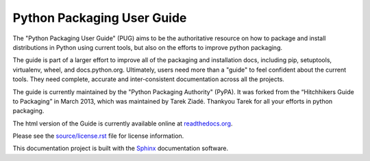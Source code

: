 Python Packaging User Guide
===========================

The "Python Packaging User Guide" (PUG) aims to be the authoritative resource on
how to package and install distributions in Python using current tools, but also
on the efforts to improve python packaging.

The guide is part of a larger effort to improve all of the packaging and
installation docs, including pip, setuptools, virtualenv, wheel, and
docs.python.org. Ultimately, users need more than a "guide" to feel confident
about the current tools. They need complete, accurate and inter-consistent
documentation across all the projects.

The guide is currently maintained by the "Python Packaging Authority" (PyPA).
It was forked from the “Hitchhikers Guide to Packaging” in March 2013, which was
maintained by Tarek Ziadé.  Thankyou Tarek for all your efforts in python
packaging.

The html version of the Guide is currently available online at readthedocs.org_.

Please see the `source/license.rst <source/license.rst>`_ file for license information.

This documentation project is built with the Sphinx_ documentation software.

.. _readthedocs.org: https://python-packaging-user-guide.readthedocs.org
.. _Sphinx: https://pypi.python.org/pypi/Sphinx
